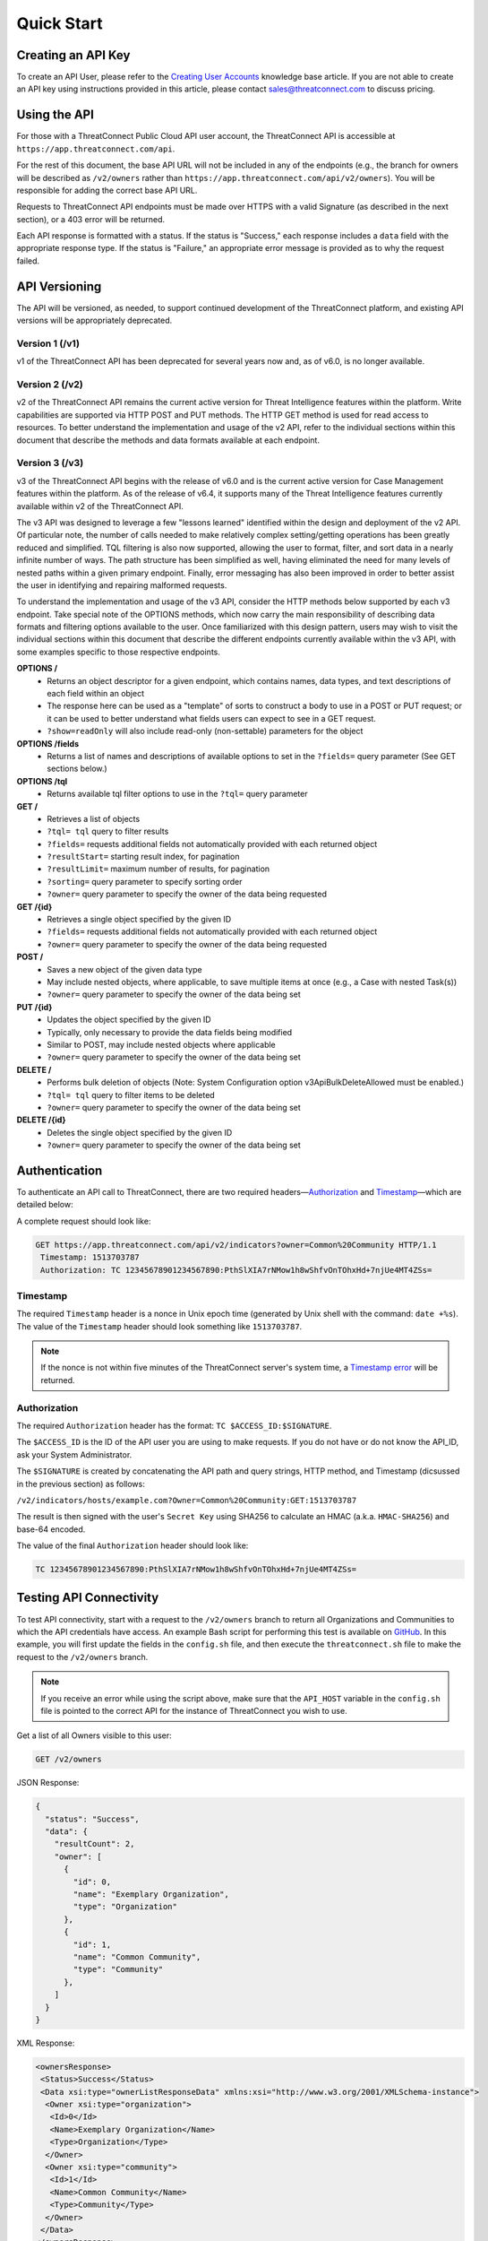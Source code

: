 Quick Start
===========

Creating an API Key
-------------------

To create an API User, please refer to the `Creating User Accounts <https://training.threatconnect.com/learn/article/creating-user-accounts-kb-article>`__ knowledge base article. If you are not able to create an API key using instructions provided in this article, please contact sales@threatconnect.com to discuss pricing.

Using the API
-------------

For those with a ThreatConnect Public Cloud API user account, the ThreatConnect API is accessible at ``https://app.threatconnect.com/api``.

For the rest of this document, the base API URL will not be included in any of the endpoints (e.g., the branch for owners will be described as ``/v2/owners`` rather than ``https://app.threatconnect.com/api/v2/owners``). You will be responsible for adding the correct base API URL.

Requests to ThreatConnect API endpoints must be made over HTTPS with a valid Signature (as described in the next section), or a 403 error will be returned.

Each API response is formatted with a status. If the status is "Success," each response includes a ``data`` field with the appropriate response type. If the status is "Failure," an appropriate error message is provided as to why the request failed.

API Versioning
--------------

The API will be versioned, as needed, to support continued development of the ThreatConnect platform, and existing API versions will be appropriately deprecated.

Version 1 (/v1)
^^^^^^^^^^^^^^^

v1 of the ThreatConnect API has been deprecated for several years now and, as of v6.0, is no longer available.

Version 2 (/v2)
^^^^^^^^^^^^^^^

v2 of the ThreatConnect API remains the current active version for Threat Intelligence features within the platform. Write capabilities are supported via HTTP POST and PUT methods. The HTTP GET method is used for read access to resources. To better understand the implementation and usage of the v2 API, refer to the individual sections within this document that describe the methods and data formats available at each endpoint.

Version 3 (/v3)
^^^^^^^^^^^^^^^

v3 of the ThreatConnect API begins with the release of v6.0 and is the current active version for Case Management features within the platform. As of the release of v6.4, it supports many of the Threat Intelligence features currently available within v2 of the ThreatConnect API.

The v3 API was designed to leverage a few "lessons learned" identified within the design and deployment of the v2 API. Of particular note, the number of calls needed to make relatively complex setting/getting operations has been greatly reduced and simplified. TQL filtering is also now supported, allowing the user to format, filter, and sort data in a nearly infinite number of ways. The path structure has been simplified as well, having eliminated the need for many levels of nested paths within a given primary endpoint. Finally, error messaging has also been improved in order to better assist the user in identifying and repairing malformed requests.

To understand the implementation and usage of the v3 API, consider the HTTP methods below supported by each v3 endpoint. Take special note of the OPTIONS methods, which now carry the main responsibility of describing data formats and filtering options available to the user. Once familiarized with this design pattern, users may wish to visit the individual sections within this document that describe the different endpoints currently available within the v3 API, with some examples specific to those respective endpoints.

**OPTIONS /**
    - Returns an object descriptor for a given endpoint, which contains names, data types, and text descriptions of each field within an object
    - The response here can be used as a "template" of sorts to construct a body to use in a POST or PUT request; or it can be used to better understand what fields users can expect to see in a GET request.
    - ``?show=readOnly`` will also include read-only (non-settable) parameters for the object

**OPTIONS /fields**
    - Returns a list of names and descriptions of available options to set in the ``?fields=`` query parameter (See GET sections below.)
    
**OPTIONS /tql**
    - Returns available tql filter options to use in the ``?tql=`` query parameter
    
**GET /**
    - Retrieves a list of objects
    - ``?tql= tql`` query to filter results
    - ``?fields=`` requests additional fields not automatically provided with each returned object
    - ``?resultStart=`` starting result index, for pagination
    - ``?resultLimit=`` maximum number of results, for pagination
    - ``?sorting=`` query parameter to specify sorting order
    - ``?owner=`` query parameter to specify the owner of the data being requested
    
**GET /{id}**
    - Retrieves a single object specified by the given ID
    - ``?fields=`` requests additional fields not automatically provided with each returned object
    - ``?owner=`` query parameter to specify the owner of the data being requested
    
**POST /**
    - Saves a new object of the given data type
    - May include nested objects, where applicable, to save multiple items at once (e.g., a Case with nested Task(s))
    - ``?owner=`` query parameter to specify the owner of the data being set
    
**PUT /{id}**
    - Updates the object specified by the given ID
    - Typically, only necessary to provide the data fields being modified
    - Similar to POST, may include nested objects where applicable
    - ``?owner=`` query parameter to specify the owner of the data being set
    
**DELETE /**
    - Performs bulk deletion of objects (Note: System Configuration option v3ApiBulkDeleteAllowed must be enabled.)
    - ``?tql= tql`` query to filter items to be deleted
    - ``?owner=`` query parameter to specify the owner of the data being set
    
**DELETE /{id}**
    - Deletes the single object specified by the given ID
    - ``?owner=`` query parameter to specify the owner of the data being set

Authentication
--------------

To authenticate an API call to ThreatConnect, there are two required headers—`Authorization <#authorization>`__ and `Timestamp <#timestamp>`__—which are detailed below:

A complete request should look like:

.. code::

    GET https://app.threatconnect.com/api/v2/indicators?owner=Common%20Community HTTP/1.1
     Timestamp: 1513703787
     Authorization: TC 12345678901234567890:PthSlXIA7rNMow1h8wShfvOnTOhxHd+7njUe4MT4ZSs=

Timestamp
^^^^^^^^^

The required ``Timestamp`` header is a nonce in Unix epoch time (generated by Unix shell with the command: ``date +%s``). The value of the ``Timestamp`` header should look something like ``1513703787``.

.. note:: If the nonce is not within five minutes of the ThreatConnect server's system time, a `Timestamp error <../common_errors.html#timestamp-out-of-acceptable-time-range>`__  will be returned.

Authorization
^^^^^^^^^^^^^

The required ``Authorization`` header has the format: ``TC $ACCESS_ID:$SIGNATURE``.

The ``$ACCESS_ID`` is the ID of the API user you are using to make requests. If you do not have or do not know the API_ID, ask your System Administrator.

The ``$SIGNATURE`` is created by concatenating the API path and query strings, HTTP method, and Timestamp (dicsussed in the previous section) as follows:

``/v2/indicators/hosts/example.com?Owner=Common%20Community:GET:1513703787``

The result is then signed with the user's ``Secret Key`` using SHA256 to calculate an HMAC (a.k.a. ``HMAC-SHA256``) and base-64 encoded.

The value of the final ``Authorization`` header should look like:

.. code::

    TC 12345678901234567890:PthSlXIA7rNMow1h8wShfvOnTOhxHd+7njUe4MT4ZSs=

Testing API Connectivity
------------------------

To test API connectivity, start with a request to the ``/v2/owners`` branch to return all Organizations and Communities to which the API credentials have access. An example Bash script for performing this test is available on `GitHub <https://github.com/ThreatConnect-Inc/threatconnect-bash>`_. In this example, you will first update the fields in the ``config.sh`` file, and then execute the ``threatconnect.sh`` file to make the request to the ``/v2/owners`` branch. 

.. note:: If you receive an error while using the script above, make sure that the ``API_HOST`` variable in the ``config.sh`` file is pointed to the correct API for the instance of ThreatConnect you wish to use.

Get a list of all Owners visible to this user:

.. code::

    GET /v2/owners

JSON Response:

.. code:: json

    {
      "status": "Success",
      "data": {
        "resultCount": 2,
        "owner": [
          {
            "id": 0,
            "name": "Exemplary Organization",
            "type": "Organization"
          },
          {
            "id": 1,
            "name": "Common Community",
            "type": "Community"
          },
        ]
      }
    }

XML Response:

.. code:: xml

    <ownersResponse>
     <Status>Success</Status>
     <Data xsi:type="ownerListResponseData" xmlns:xsi="http://www.w3.org/2001/XMLSchema-instance">
      <Owner xsi:type="organization">
       <Id>0</Id>
       <Name>Exemplary Organization</Name>
       <Type>Organization</Type>
      </Owner>
      <Owner xsi:type="community">
       <Id>1</Id>
       <Name>Common Community</Name>
       <Type>Community</Type>
      </Owner>
     </Data>
    </ownersResponse>

Next Steps
----------

From here, find a topic that interests you and dig in! If you don't know where to start, retrieving Indicators is a good place to begin.

.. hint:: When using this documentation, it will be helpful to have a basic understanding of the `ThreatConnect Data Model <http://kb.threatconnect.com/customer/en/portal/articles/2092925-the-threatconnect-data-model>`_.

